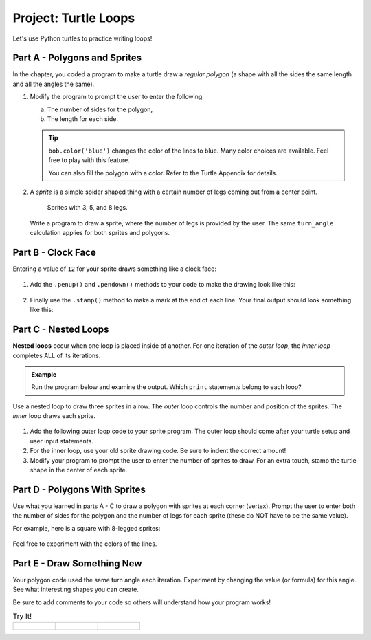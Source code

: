 Project: Turtle Loops
=====================

Let's use Python turtles to practice writing loops!

Part A - Polygons and Sprites
-----------------------------

In the chapter, you coded a program to make a turtle draw a *regular polygon*
(a shape with all the sides the same length and all the angles the same).

.. sourcecode:: Python
   :linenos:

   import turtle

   bob = turtle.Turtle()

   num_sides = 8

   turn_angle = 360.0 / num_sides

   for side in range(num_sides):
      bob.forward(50)
      bob.left(turn_angle)

#. Modify the program to prompt the user to enter the following:

   a. The number of sides for the polygon,
   b. The length for each side.

   .. admonition:: Tip

      ``bob.color('blue')`` changes the color of the lines to blue. Many color
      choices are available. Feel free to play with this feature.

      You can also fill the polygon with a color. Refer to the Turtle Appendix
      for details.

      .. todo:: Insert internal link to the Turtle Appendix.

#. A *sprite* is a simple spider shaped thing with a certain number of legs
   coming out from a center point.

   .. figure:: figures/sprite-example.gif
      :alt: Gif showing sprites with 3, 5, and 8 legs.

      Sprites with 3, 5, and 8 legs.

   Write a program to draw a sprite, where the number of legs is provided by
   the user. The same ``turn_angle`` calculation applies for both sprites and
   polygons.

Part B - Clock Face
-------------------

Entering a value of ``12`` for your sprite draws something like a clock face:

.. figure:: figures/sprite-12-legs.png
   :alt: Image showing a 12-legged sprite.

#. Add the ``.penup()`` and ``.pendown()`` methods to your code to make the
   drawing look like this:

   .. figure:: figures/sprite-clock-dashes.png
      :alt: Image showing a dashed clock face.

#. Finally use the ``.stamp()`` method to make a mark at the end of each line.
   Your final output should look something like this:

   .. figure:: figures/sprite-turtle-clock.png
      :alt: Image showing a clock face with dashes and turtle stamps.

Part C - Nested Loops
---------------------

.. index::
   single: loop; nested

.. index:: ! nested loops

**Nested loops** occur when one loop is placed inside of another. For one
iteration of the *outer loop*, the *inner loop* completes ALL of its
iterations.

.. admonition:: Example

   Run the program below and examine the output. Which ``print`` statements
   belong to each loop?

   .. raw:: html

      <iframe height="450px" width="100%" src="https://repl.it/@launchcode/LCHS-Nested-Loop-Example?lite=true" scrolling="no" frameborder="yes" allowtransparency="true"></iframe>

Use a nested loop to draw three sprites in a row. The *outer* loop controls the
number and position of the sprites. The *inner* loop draws each sprite.

.. figure:: figures/triple-sprite.png
   :alt: Image showing three six-legged sprites in a row.

#. Add the following outer loop code to your sprite program. The outer loop
   should come after your turtle setup and user input statements.

   .. sourcecode:: Python
      :linenos:

      for sprite in range(3):
         turtle_name.penup()
         if sprite != 0:                        # If not the first sprite, move the turtle sideways.
            turtle_name.forward(leg_length*2.5) # Prevents sprite legs from overlapping.

         # Your sprite drawing loop here.

#. For the inner loop, use your old sprite drawing code. Be sure to indent the
   correct amount!
#. Modify your program to prompt the user to enter the number of sprites to
   draw. For an extra touch, stamp the turtle shape in the center of each
   sprite.

.. figure:: figures/sprite-row.gif
   :alt: Gif showing 5, 5-legged sprites drawn in a row.

Part D - Polygons With Sprites
------------------------------

Use what you learned in parts A - C to draw a polygon with sprites at each
corner (vertex). Prompt the user to enter both the number of sides for the
polygon and the number of legs for each sprite (these do NOT have to be the
same value).

For example, here is a square with 8-legged sprites:

.. figure:: figures/square-with-sprites.png
   :alt: Image showing a square with 8-legged sprites at each vertex.

Feel free to experiment with the colors of the lines.

.. figure:: figures/octagon-with-sprites.png
   :alt: Image showing a blue octagon with red 3-legged sprites at each vertex.
   :scale: 80%

Part E - Draw Something New
---------------------------

Your polygon code used the same turn angle each iteration. Experiment by
changing the value (or formula) for this angle. See what interesting shapes
you can create.

Be sure to add comments to your code so others will understand how your
program works!

.. list-table:: Try It!
   :widths: auto

   * - .. figure:: figures/spirograph-1.png
          :alt: Image showing one spirograph option (30 lines, 132° turn angle).
     - .. figure:: figures/spirograph-2.png
          :alt: Image showing one spirograph option (20 lines, 198° turn angle).
     - .. figure:: figures/spirograph-3.png
          :alt: Image showing one spirograph option (30 lines, 121° turn angle).
